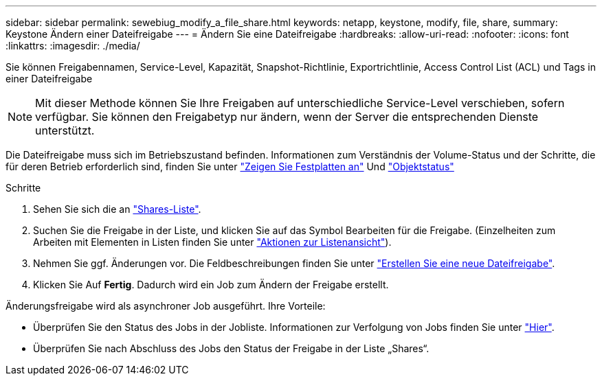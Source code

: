 ---
sidebar: sidebar 
permalink: sewebiug_modify_a_file_share.html 
keywords: netapp, keystone, modify, file, share, 
summary: Keystone Ändern einer Dateifreigabe 
---
= Ändern Sie eine Dateifreigabe
:hardbreaks:
:allow-uri-read: 
:nofooter: 
:icons: font
:linkattrs: 
:imagesdir: ./media/


[role="lead"]
Sie können Freigabennamen, Service-Level, Kapazität, Snapshot-Richtlinie, Exportrichtlinie, Access Control List (ACL) und Tags in einer Dateifreigabe


NOTE: Mit dieser Methode können Sie Ihre Freigaben auf unterschiedliche Service-Level verschieben, sofern verfügbar. Sie können den Freigabetyp nur ändern, wenn der Server die entsprechenden Dienste unterstützt.

Die Dateifreigabe muss sich im Betriebszustand befinden. Informationen zum Verständnis der Volume-Status und der Schritte, die für deren Betrieb erforderlich sind, finden Sie unter link:sewebiug_view_disks.html["Zeigen Sie Festplatten an"] Und link:sewebiug_netapp_service_engine_web_interface_overview.html#object-states["Objektstatus"]

.Schritte
. Sehen Sie sich die an link:sewebiug_view_shares.html#view-shares["Shares-Liste"].
. Suchen Sie die Freigabe in der Liste, und klicken Sie auf das Symbol Bearbeiten für die Freigabe. (Einzelheiten zum Arbeiten mit Elementen in Listen finden Sie unter link:sewebiug_netapp_service_engine_web_interface_overview.html#list-view["Aktionen zur Listenansicht"]).
. Nehmen Sie ggf. Änderungen vor. Die Feldbeschreibungen finden Sie unter link:sewebiug_create_a_new_file_share.html["Erstellen Sie eine neue Dateifreigabe"].
. Klicken Sie Auf *Fertig*. Dadurch wird ein Job zum Ändern der Freigabe erstellt.


Änderungsfreigabe wird als asynchroner Job ausgeführt. Ihre Vorteile:

* Überprüfen Sie den Status des Jobs in der Jobliste. Informationen zur Verfolgung von Jobs finden Sie unter link:sewebiug_netapp_service_engine_web_interface_overview.html#jobs-and-job-status-indicator["Hier"].
* Überprüfen Sie nach Abschluss des Jobs den Status der Freigabe in der Liste „Shares“.

